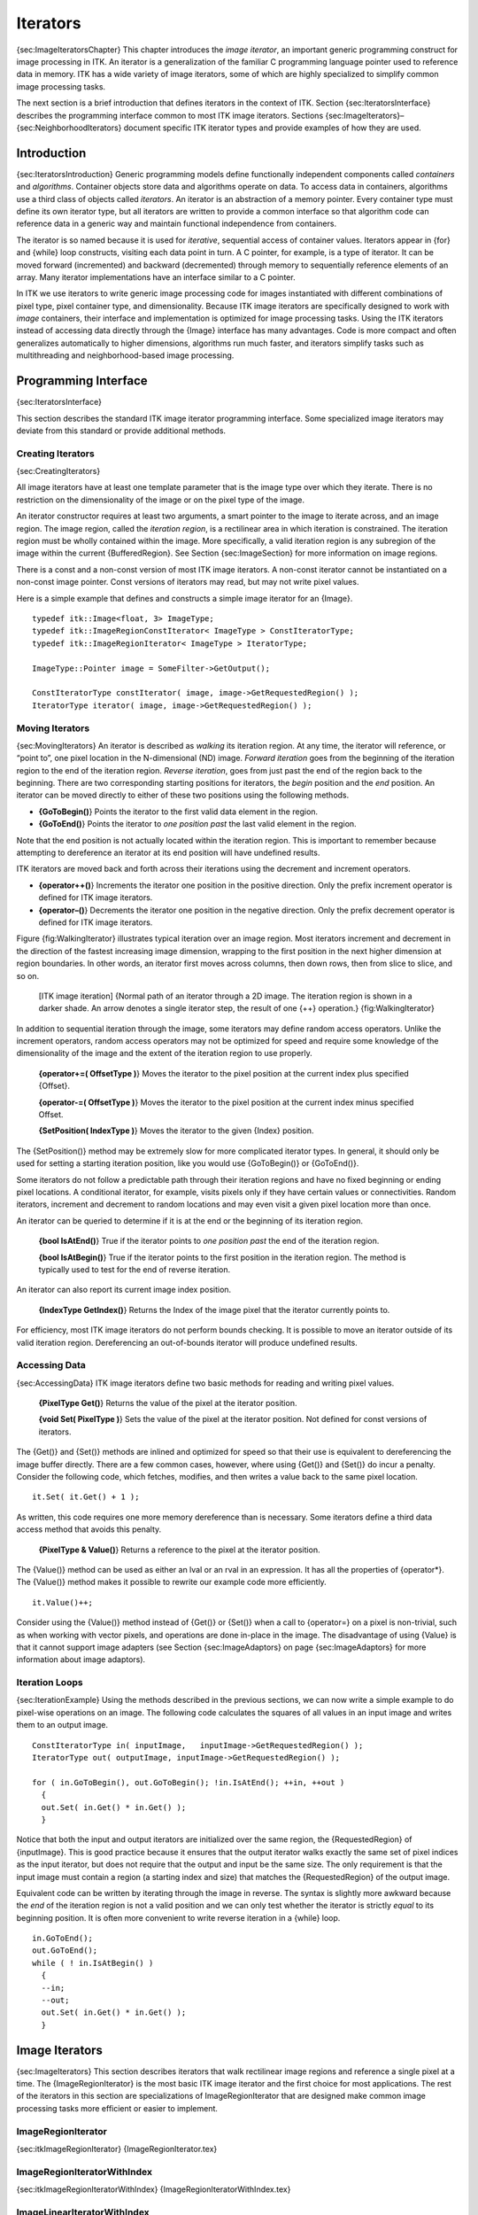 Iterators
=========

{sec:ImageIteratorsChapter} This chapter introduces the *image
iterator*, an important generic programming construct for image
processing in ITK. An iterator is a generalization of the familiar C
programming language pointer used to reference data in memory. ITK has a
wide variety of image iterators, some of which are highly specialized to
simplify common image processing tasks.

The next section is a brief introduction that defines iterators in the
context of ITK. Section {sec:IteratorsInterface} describes the
programming interface common to most ITK image iterators.
Sections {sec:ImageIterators}–{sec:NeighborhoodIterators} document
specific ITK iterator types and provide examples of how they are used.

Introduction
------------

{sec:IteratorsIntroduction} Generic programming models define
functionally independent components called *containers* and
*algorithms*. Container objects store data and algorithms operate on
data. To access data in containers, algorithms use a third class of
objects called *iterators*. An iterator is an abstraction of a memory
pointer. Every container type must define its own iterator type, but all
iterators are written to provide a common interface so that algorithm
code can reference data in a generic way and maintain functional
independence from containers.

The iterator is so named because it is used for *iterative*, sequential
access of container values. Iterators appear in {for} and {while} loop
constructs, visiting each data point in turn. A C pointer, for example,
is a type of iterator. It can be moved forward (incremented) and
backward (decremented) through memory to sequentially reference elements
of an array. Many iterator implementations have an interface similar to
a C pointer.

In ITK we use iterators to write generic image processing code for
images instantiated with different combinations of pixel type, pixel
container type, and dimensionality. Because ITK image iterators are
specifically designed to work with *image* containers, their interface
and implementation is optimized for image processing tasks. Using the
ITK iterators instead of accessing data directly through the {Image}
interface has many advantages. Code is more compact and often
generalizes automatically to higher dimensions, algorithms run much
faster, and iterators simplify tasks such as multithreading and
neighborhood-based image processing.

Programming Interface
---------------------

{sec:IteratorsInterface}

This section describes the standard ITK image iterator programming
interface. Some specialized image iterators may deviate from this
standard or provide additional methods.

Creating Iterators
~~~~~~~~~~~~~~~~~~

{sec:CreatingIterators}

All image iterators have at least one template parameter that is the
image type over which they iterate. There is no restriction on the
dimensionality of the image or on the pixel type of the image.

An iterator constructor requires at least two arguments, a smart pointer
to the image to iterate across, and an image region. The image region,
called the *iteration region*, is a rectilinear area in which iteration
is constrained. The iteration region must be wholly contained within the
image. More specifically, a valid iteration region is any subregion of
the image within the current {BufferedRegion}. See
Section {sec:ImageSection} for more information on image regions.

There is a const and a non-const version of most ITK image iterators. A
non-const iterator cannot be instantiated on a non-const image pointer.
Const versions of iterators may read, but may not write pixel values.

Here is a simple example that defines and constructs a simple image
iterator for an {Image}.

::

      typedef itk::Image<float, 3> ImageType;
      typedef itk::ImageRegionConstIterator< ImageType > ConstIteratorType;
      typedef itk::ImageRegionIterator< ImageType > IteratorType;

      ImageType::Pointer image = SomeFilter->GetOutput();

      ConstIteratorType constIterator( image, image->GetRequestedRegion() );
      IteratorType iterator( image, image->GetRequestedRegion() );

Moving Iterators
~~~~~~~~~~~~~~~~

{sec:MovingIterators} An iterator is described as *walking* its
iteration region. At any time, the iterator will reference, or “point
to”, one pixel location in the N-dimensional (ND) image. *Forward
iteration* goes from the beginning of the iteration region to the end of
the iteration region. *Reverse iteration*, goes from just past the end
of the region back to the beginning. There are two corresponding
starting positions for iterators, the *begin* position and the *end*
position. An iterator can be moved directly to either of these two
positions using the following methods.

-  **{GoToBegin()**} Points the iterator to the first valid data element
   in the region.

-  **{GoToEnd()**} Points the iterator to *one position past* the last
   valid element in the region.

Note that the end position is not actually located within the iteration
region. This is important to remember because attempting to dereference
an iterator at its end position will have undefined results.

ITK iterators are moved back and forth across their iterations using the
decrement and increment operators.

-  **{operator++()**} Increments the iterator one position in the
   positive direction. Only the prefix increment operator is defined for
   ITK image iterators.

-  **{operator–()**} Decrements the iterator one position in the
   negative direction. Only the prefix decrement operator is defined for
   ITK image iterators.

Figure {fig:WalkingIterator} illustrates typical iteration over an image
region. Most iterators increment and decrement in the direction of the
fastest increasing image dimension, wrapping to the first position in
the next higher dimension at region boundaries. In other words, an
iterator first moves across columns, then down rows, then from slice to
slice, and so on.

    |image| [ITK image iteration] {Normal path of an iterator through a
    2D image. The iteration region is shown in a darker shade. An arrow
    denotes a single iterator step, the result of one {++} operation.}
    {fig:WalkingIterator}

In addition to sequential iteration through the image, some iterators
may define random access operators. Unlike the increment operators,
random access operators may not be optimized for speed and require some
knowledge of the dimensionality of the image and the extent of the
iteration region to use properly.

    **{operator+=( OffsetType )**} Moves the iterator to the pixel
    position at the current index plus specified {Offset}.

    **{operator-=( OffsetType )**} Moves the iterator to the pixel
    position at the current index minus specified Offset.

    **{SetPosition( IndexType )**} Moves the iterator to the given
    {Index} position.

The {SetPosition()} method may be extremely slow for more complicated
iterator types. In general, it should only be used for setting a
starting iteration position, like you would use {GoToBegin()} or
{GoToEnd()}.

Some iterators do not follow a predictable path through their iteration
regions and have no fixed beginning or ending pixel locations. A
conditional iterator, for example, visits pixels only if they have
certain values or connectivities. Random iterators, increment and
decrement to random locations and may even visit a given pixel location
more than once.

An iterator can be queried to determine if it is at the end or the
beginning of its iteration region.

    **{bool IsAtEnd()**} True if the iterator points to *one position
    past* the end of the iteration region.

    **{bool IsAtBegin()**} True if the iterator points to the first
    position in the iteration region. The method is typically used to
    test for the end of reverse iteration.

An iterator can also report its current image index position.

    **{IndexType GetIndex()**} Returns the Index of the image pixel that
    the iterator currently points to.

For efficiency, most ITK image iterators do not perform bounds checking.
It is possible to move an iterator outside of its valid iteration
region. Dereferencing an out-of-bounds iterator will produce undefined
results.

Accessing Data
~~~~~~~~~~~~~~

{sec:AccessingData} ITK image iterators define two basic methods for
reading and writing pixel values.

    **{PixelType Get()**} Returns the value of the pixel at the iterator
    position.

    **{void Set( PixelType )**} Sets the value of the pixel at the
    iterator position. Not defined for const versions of iterators.

The {Get()} and {Set()} methods are inlined and optimized for speed so
that their use is equivalent to dereferencing the image buffer directly.
There are a few common cases, however, where using {Get()} and {Set()}
do incur a penalty. Consider the following code, which fetches,
modifies, and then writes a value back to the same pixel location.

::

      it.Set( it.Get() + 1 );

As written, this code requires one more memory dereference than is
necessary. Some iterators define a third data access method that avoids
this penalty.

    **{PixelType & Value()**} Returns a reference to the pixel at the
    iterator position.

The {Value()} method can be used as either an lval or an rval in an
expression. It has all the properties of {operator\*}. The {Value()}
method makes it possible to rewrite our example code more efficiently.

::

      it.Value()++;

Consider using the {Value()} method instead of {Get()} or {Set()} when a
call to {operator=} on a pixel is non-trivial, such as when working with
vector pixels, and operations are done in-place in the image. The
disadvantage of using {Value} is that it cannot support image adapters
(see Section {sec:ImageAdaptors} on page {sec:ImageAdaptors} for more
information about image adaptors).

Iteration Loops
~~~~~~~~~~~~~~~

{sec:IterationExample} Using the methods described in the previous
sections, we can now write a simple example to do pixel-wise operations
on an image. The following code calculates the squares of all values in
an input image and writes them to an output image.

::

      ConstIteratorType in( inputImage,   inputImage->GetRequestedRegion() );
      IteratorType out( outputImage, inputImage->GetRequestedRegion() );

      for ( in.GoToBegin(), out.GoToBegin(); !in.IsAtEnd(); ++in, ++out )
        {
        out.Set( in.Get() * in.Get() );
        }

Notice that both the input and output iterators are initialized over the
same region, the {RequestedRegion} of {inputImage}. This is good
practice because it ensures that the output iterator walks exactly the
same set of pixel indices as the input iterator, but does not require
that the output and input be the same size. The only requirement is that
the input image must contain a region (a starting index and size) that
matches the {RequestedRegion} of the output image.

Equivalent code can be written by iterating through the image in
reverse. The syntax is slightly more awkward because the *end* of the
iteration region is not a valid position and we can only test whether
the iterator is strictly *equal* to its beginning position. It is often
more convenient to write reverse iteration in a {while} loop.

::

      in.GoToEnd();
      out.GoToEnd();
      while ( ! in.IsAtBegin() )
        {
        --in;
        --out;
        out.Set( in.Get() * in.Get() );
        }

Image Iterators
---------------

{sec:ImageIterators} This section describes iterators that walk
rectilinear image regions and reference a single pixel at a time. The
{ImageRegionIterator} is the most basic ITK image iterator and the first
choice for most applications. The rest of the iterators in this section
are specializations of ImageRegionIterator that are designed make common
image processing tasks more efficient or easier to implement.

ImageRegionIterator
~~~~~~~~~~~~~~~~~~~

{sec:itkImageRegionIterator} {ImageRegionIterator.tex}

ImageRegionIteratorWithIndex
~~~~~~~~~~~~~~~~~~~~~~~~~~~~

{sec:itkImageRegionIteratorWithIndex} {ImageRegionIteratorWithIndex.tex}

ImageLinearIteratorWithIndex
~~~~~~~~~~~~~~~~~~~~~~~~~~~~

{sec:itkImageLinearIteratorWithIndex} {ImageLinearIteratorWithIndex.tex}
{ImageLinearIteratorWithIndex2.tex}

ImageSliceIteratorWithIndex
~~~~~~~~~~~~~~~~~~~~~~~~~~~

{sec:itkImageSliceIteratorWithIndex} {ImageSliceIteratorWithIndex.tex}

ImageRandomConstIteratorWithIndex
~~~~~~~~~~~~~~~~~~~~~~~~~~~~~~~~~

{sec:itkImageRandomConstIteratorWithIndex}
{ImageRandomConstIteratorWithIndex}

Neighborhood Iterators
----------------------

{sec:NeighborhoodIterators} In ITK, a pixel neighborhood is loosely
defined as a small set of pixels that are locally adjacent to one
another in an image. The size and shape of a neighborhood, as well the
connectivity among pixels in a neighborhood, may vary with the
application.

Many image processing algorithms are neighborhood-based, that is, the
result at a pixel :math:`i` is computed from the values of pixels in
the ND neighborhood of :math:`i`. Consider finite difference
operations in 2D. A derivative at pixel index :math:`i = (j, k)`, for
example, is taken as a weighted difference of the values at
:math:`(j+1, k)` and :math:`(j-1, k)`. Other common examples of
neighborhood operations include convolution filtering and image
morphology.

This section describes a class of ITK image iterators that are designed
for working with pixel neighborhoods. An ITK neighborhood iterator walks
an image region just like a normal image iterator, but instead of only
referencing a single pixel at each step, it simultaneously points to the
entire ND neighborhood of pixels. Extensions to the standard iterator
interface provide read and write access to all neighborhood pixels and
information such as the size, extent, and location of the neighborhood.

Neighborhood iterators use the same operators defined in
Section {sec:IteratorsInterface} and the same code constructs as normal
iterators for looping through an image.
Figure {fig:NeighborhoodIteratorFig1} shows a neighborhood iterator
moving through an iteration region. This iterator defines a
:math:`3x3` neighborhood around each pixel that it visits. The
*center* of the neighborhood iterator is always positioned over its
current index and all other neighborhood pixel indices are referenced as
offsets from the center index. The pixel under the center of the
neighborhood iterator and all pixels under the shaded area, or *extent*,
of the iterator can be dereferenced.

    |image1| [Neighborhood iterator] {Path of a :math:`3x3`
    neighborhood iterator through a 2D image region. The extent of the
    neighborhood is indicated by the hashing around the iterator
    position. Pixels that lie within this extent are accessible through
    the iterator. An arrow denotes a single iterator step, the result of
    one {++} operation.} {fig:NeighborhoodIteratorFig1}

In addition to the standard image pointer and iteration region
(Section {sec:IteratorsInterface}), neighborhood iterator constructors
require an argument that specifies the extent of the neighborhood to
cover. Neighborhood extent is symmetric across its center in each axis
and is given as an array of :math:`N` distances that are collectively
called the *radius*. Each element :math:`d` of the radius, where
:math:`0 < d < N` and :math:`N` is the dimensionality of the
neighborhood, gives the extent of the neighborhood in pixels for
dimension :math:`N`. The length of each face of the resulting ND
hypercube is :math:`2d + 1` pixels, a distance of :math:`d` on
either side of the single pixel at the neighbor center.
Figure {{fig:NeighborhoodIteratorFig2} shows the relationship between
the radius of the iterator and the size of the neighborhood for a
variety of 2D iterator shapes.

The radius of the neighborhood iterator is queried after construction by
calling the {GetRadius()} method. Some other methods provide some useful
information about the iterator and its underlying image.

    |image2| [Some possible neighborhood iterator shapes] {Several
    possible 2D neighborhood iterator shapes are shown along with their
    radii and sizes. A neighborhood pixel can be dereferenced by its
    integer index (top) or its offset from the center (bottom). The
    center pixel of each iterator is shaded.}
    {fig:NeighborhoodIteratorFig2}

    **{SizeType GetRadius()**} Returns the ND radius of the neighborhood
    as an {Size}.

    **{const ImageType \*GetImagePointer()**} Returns the pointer to the
    image referenced by the iterator.

    **{unsigned long Size()**} Returns the size in number of pixels of
    the neighborhood.

The neighborhood iterator interface extends the normal ITK iterator
interface for setting and getting pixel values. One way to dereference
pixels is to think of the neighborhood as a linear array where each
pixel has a unique integer index. The index of a pixel in the array is
determined by incrementing from the upper-left-forward corner of the
neighborhood along the fastest increasing image dimension: first column,
then row, then slice, and so on. In
Figure {fig:NeighborhoodIteratorFig2}, the unique integer index is shown
at the top of each pixel. The center pixel is always at position
:math:`n/2`, where :math:`n` is the size of the array.

    **{PixelType GetPixel(const unsigned int i)**} Returns the value of
    the pixel at neighborhood position {i}.

    **{void SetPixel(const unsigned int i, PixelType p)**} Sets the
    value of the pixel at position {i} to {p}.

Another way to think about a pixel location in a neighborhood is as an
ND offset from the neighborhood center. The upper-left-forward corner of
a :math:`3x3x3` neighborhood, for example, can be described by offset
:math:`(-1, -1, -1)`. The bottom-right-back corner of the same
neighborhood is at offset :math:`(1, 1, 1)`. In
Figure {fig:NeighborhoodIteratorFig2}, the offset from center is shown
at the bottom of each neighborhood pixel.

    **{PixelType GetPixel(const OffsetType &o)**} Get the value of the
    pixel at the position offset {o} from the neighborhood center.

    **{void SetPixel(const OffsetType &o, PixelType p)**} Set the value
    at the position offset {o} from the neighborhood center to the value
    {p}.

The neighborhood iterators also provide a shorthand for setting and
getting the value at the center of the neighborhood.

    **{PixelType GetCenterPixel()**} Gets the value at the center of the
    neighborhood.

    **{void SetCenterPixel(PixelType p)**} Sets the value at the center
    of the neighborhood to the value {p}

There is another shorthand for setting and getting values for pixels
that lie some integer distance from the neighborhood center along one of
the image axes.

    **{PixelType GetNext(unsigned int d)**} Get the value immediately
    adjacent to the neighborhood center in the positive direction along
    the {d} axis.

    **{void SetNext(unsigned int d, PixelType p)**} Set the value
    immediately adjacent to the neighborhood center in the positive
    direction along the {d} axis to the value {p}.

    **{PixelType GetPrevious(unsigned int d)**} Get the value
    immediately adjacent to the neighborhood center in the negative
    direction along the {d} axis.

    **{void SetPrevious(unsigned int d, PixelType p)**} Set the value
    immediately adjacent to the neighborhood center in the negative
    direction along the {d} axis to the value {p}.

    **{PixelType GetNext(unsigned int d, unsigned int s)**} Get the
    value of the pixel located {s} pixels from the neighborhood center
    in the positive direction along the {d} axis.

    **{void SetNext(unsigned int d, unsigned int s, PixelType p)**} Set
    the value of the pixel located {s} pixels from the neighborhood
    center in the positive direction along the {d} axis to value {p}.

    **{PixelType GetPrevious(unsigned int d, unsigned int s)**} Get the
    value of the pixel located {s} pixels from the neighborhood center
    in the positive direction along the {d} axis.

    **{void SetPrevious(unsigned int d, unsigned int s, PixelType p)**}
    Set the value of the pixel located {s} pixels from the neighborhood
    center in the positive direction along the {d} axis to value {p}.

It is also possible to extract or set all of the neighborhood values
from an iterator at once using a regular ITK neighborhood object. This
may be useful in algorithms that perform a particularly large number of
calculations in the neighborhood and would otherwise require multiple
dereferences of the same pixels.

    **{NeighborhoodType GetNeighborhood()**} Return a {Neighborhood} of
    the same size and shape as the neighborhood iterator and contains
    all of the values at the iterator position.

    **{void SetNeighborhood(NeighborhoodType &N)**} Set all of the
    values in the neighborhood at the iterator position to those
    contained in Neighborhood {N}, which must be the same size and shape
    as the iterator.

Several methods are defined to provide information about the
neighborhood.

    **{IndexType GetIndex()**} Return the image index of the center
    pixel of the neighborhood iterator.

    **{IndexType GetIndex(OffsetType o)**} Return the image index of the
    pixel at offset {o} from the neighborhood center.

    **{IndexType GetIndex(unsigned int i)**} Return the image index of
    the pixel at array position {i}.

    **{OffsetType GetOffset(unsigned int i)**} Return the offset from
    the neighborhood center of the pixel at array position {i}.

    **{unsigned long GetNeighborhoodIndex(OffsetType o)**} Return the
    array position of the pixel at offset {o} from the neighborhood
    center.

    **{std::slice GetSlice(unsigned int n)**} Return a {std::slice}
    through the iterator neighborhood along axis {n}.

A neighborhood-based calculation in a neighborhood close to an image
boundary may require data that falls outside the boundary. The iterator
in Figure {fig:NeighborhoodIteratorFig1}, for example, is centered on a
boundary pixel such that three of its neighbors actually do not exist in
the image. When the extent of a neighborhood falls outside the image,
pixel values for missing neighbors are supplied according to a rule,
usually chosen to satisfy the numerical requirements of the algorithm. A
rule for supplying out-of-bounds values is called a *boundary
condition*.

ITK neighborhood iterators automatically detect out-of-bounds
dereferences and will return values according to boundary conditions.
The boundary condition type is specified by the second, optional
template parameter of the iterator. By default, neighborhood iterators
use a Neumann condition where the first derivative across the boundary
is zero. The Neumann rule simply returns the closest in-bounds pixel
value to the requested out-of-bounds location. Several other common
boundary conditions can be found in the ITK toolkit. They include a
periodic condition that returns the pixel value from the opposite side
of the data set, and is useful when working with periodic data such as
Fourier transforms, and a constant value condition that returns a set
value :math:`v` for all out-of-bounds pixel dereferences. The constant
value condition is equivalent to padding the image with value
:math:`v`.

Bounds checking is a computationally expensive operation because it
occurs each time the iterator is incremented. To increase efficiency, a
neighborhood iterator automatically disables bounds checking when it
detects that it is not necessary. A user may also explicitly disable or
enable bounds checking. Most neighborhood based algorithms can minimize
the need for bounds checking through clever definition of iteration
regions. These techniques are explored in
Section {sec:NeighborhoodExample3}.

    **{void NeedToUseBoundaryConditionOn()**} Explicitly turn bounds
    checking on. This method should be used with caution because
    unnecessarily enabling bounds checking may result in a significant
    performance decrease. In general you should allow the iterator to
    automatically determine this setting.

    **{void NeedToUseBoundaryConditionOff()**} Explicitly disable bounds
    checking. This method should be used with caution because disabling
    bounds checking when it is needed will result in out-of-bounds reads
    and undefined results.

    **{void OverrideBoundaryCondition(BoundaryConditionType \*b)**}
    Overrides the templated boundary condition, using boundary condition
    object {b} instead. Object {b} should not be deleted until it has
    been released by the iterator. This method can be used to change
    iterator behavior at run-time.

    **{void ResetBoundaryCondition()**} Discontinues the use of any
    run-time specified boundary condition and returns to using the
    condition specified in the template argument.

    **{void SetPixel(unsigned int i, PixelType p, bool status)**} Sets
    the value at neighborhood array position {i} to value {p}. If the
    position {i} is out-of-bounds, {status} is set to {false}, otherwise
    {status} is set to {true}.

The following sections describe the two ITK neighborhood iterator
classes, {NeighborhoodIterator} and {ShapedNeighborhoodIterator}. Each
has a const and a non-const version. The shaped iterator is a refinement
of the standard NeighborhoodIterator that supports an arbitrarily-shaped
(non-rectilinear) neighborhood.

NeighborhoodIterator
~~~~~~~~~~~~~~~~~~~~

{sec:itkNeighborhoodIterator}

The standard neighborhood iterator class in ITK is the
{NeighborhoodIterator}. Together with its {const} version,
{ConstNeighborhoodIterator}, it implements the complete API described
above. This section provides several examples to illustrate the use of
NeighborhoodIterator.

{Basic neighborhood techniques: edge detection}
{sec:NeighborhoodExample1} {NeighborhoodIterators1.tex}

{Convolution filtering: Sobel operator} {sec:NeighborhoodExample2}
{NeighborhoodIterators2.tex}

Optimizing iteration speed
^^^^^^^^^^^^^^^^^^^^^^^^^^

{sec:NeighborhoodExample3} {NeighborhoodIterators3.tex}

{Separable convolution: Gaussian filtering} {sec:NeighborhoodExample4}
{NeighborhoodIterators4.tex}

Slicing the neighborhood
^^^^^^^^^^^^^^^^^^^^^^^^

{sec:NeighborhoodExample5} {NeighborhoodIterators5.tex}

Random access iteration
^^^^^^^^^^^^^^^^^^^^^^^

{sec:NeighborhoodExample6} {NeighborhoodIterators6.tex}

ShapedNeighborhoodIterator
~~~~~~~~~~~~~~~~~~~~~~~~~~

{sec:itkShapedNeighborhoodIterator} This section describes a variation
on the neighborhood iterator called a *shaped* neighborhood iterator. A
shaped neighborhood is defined like a bit mask, or *stencil*, with
different offsets in the rectilinear neighborhood of the normal
neighborhood iterator turned off or on to create a pattern. Inactive
positions (those not in the stencil) are not updated during iteration
and their values cannot be read or written. The shaped iterator is
implemented in the class {ShapedNeighborhoodIterator}, which is a
subclass of {NeighborhoodIterator}. A const version,
{ConstShapedNeighborhoodIterator}, is also available.

Like a regular neighborhood iterator, a shaped neighborhood iterator
must be initialized with an ND radius object, but the radius of the
neighborhood of a shaped iterator only defines the set of *possible*
neighbors. Any number of possible neighbors can then be activated or
deactivated. The shaped neighborhood iterator defines an API for
activating neighbors. When a neighbor location, defined relative to the
center of the neighborhood, is activated, it is placed on the *active
list* and is then part of the stencil. An iterator can be “reshaped” at
any time by adding or removing offsets from the active list.

    **{void ActivateOffset(OffsetType &o)**} Include the offset {o} in
    the stencil of active neighborhood positions. Offsets are relative
    to the neighborhood center.

    **{void DeactivateOffset(OffsetType &o)**} Remove the offset {o}
    from the stencil of active neighborhood positions. Offsets are
    relative to the neighborhood center.

    **{void ClearActiveList()**} Deactivate all positions in the
    iterator stencil by clearing the active list.

    **{unsigned int GetActiveIndexListSize()**} Return the number of
    pixel locations that are currently active in the shaped iterator
    stencil.

Because the neighborhood is less rigidly defined in the shaped iterator,
the set of pixel access methods is restricted. Only the {GetPixel()} and
{SetPixel()} methods are available, and calling these methods on an
inactive neighborhood offset will return undefined results.

For the common case of traversing all pixel offsets in a neighborhood,
the shaped iterator class provides an iterator through the active
offsets in its stencil. This *stencil iterator* can be incremented or
decremented and defines {Get()} and {Set()} for reading and writing the
values in the neighborhood.

    **{ShapedNeighborhoodIterator::Iterator Begin()**} Return a const or
    non-const iterator through the shaped iterator stencil that points
    to the first valid location in the stencil.

    **{ShapedNeighborhoodIterator::Iterator End()**} Return a const or
    non-const iterator through the shaped iterator stencil that points
    *one position past* the last valid location in the stencil.

The functionality and interface of the shaped neighborhood iterator is
best described by example. We will use the ShapedNeighborhoodIterator to
implement some binary image morphology algorithms (see , , et al.). The
examples that follow implement erosion and dilation.

{Shaped neighborhoods: morphological operations}
{sec:ShapedNeighborhoodExample} {ShapedNeighborhoodIterators1.tex}
{ShapedNeighborhoodIterators2.tex}

.. |image| image:: IteratorFigure1.eps
.. |image1| image:: NeighborhoodIteratorFig1.eps
.. |image2| image:: NeighborhoodIteratorFig2.eps
